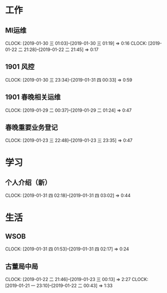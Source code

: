


* 工作
** MI运维
   CLOCK: [2019-01-30 三 01:03]--[2019-01-30 三 01:19] =>  0:16
   CLOCK: [2019-01-22 二 21:28]--[2019-01-22 二 21:45] =>  0:17
** 1901 风控
   CLOCK: [2019-01-30 三 23:34]--[2019-01-31 四 00:33] =>  0:59
** 1901 春晚相关运维
   CLOCK: [2019-01-29 二 00:37]--[2019-01-29 二 01:24] =>  0:47
** 春晚重要业务登记
   CLOCK: [2019-01-23 三 22:48]--[2019-01-23 三 23:35] =>  0:47
* 学习
** 个人介绍（新）
   CLOCK: [2019-01-31 四 02:18]--[2019-01-31 四 03:02] =>  0:44
* 生活
** WSOB
   CLOCK: [2019-01-31 四 01:53]--[2019-01-31 四 02:17] =>  0:24
** 古董局中局
   CLOCK: [2019-01-22 二 21:46]--[2019-01-23 三 00:13] =>  2:27
   CLOCK: [2019-01-21 一 23:10]--[2019-01-22 二 00:43] =>  1:33

